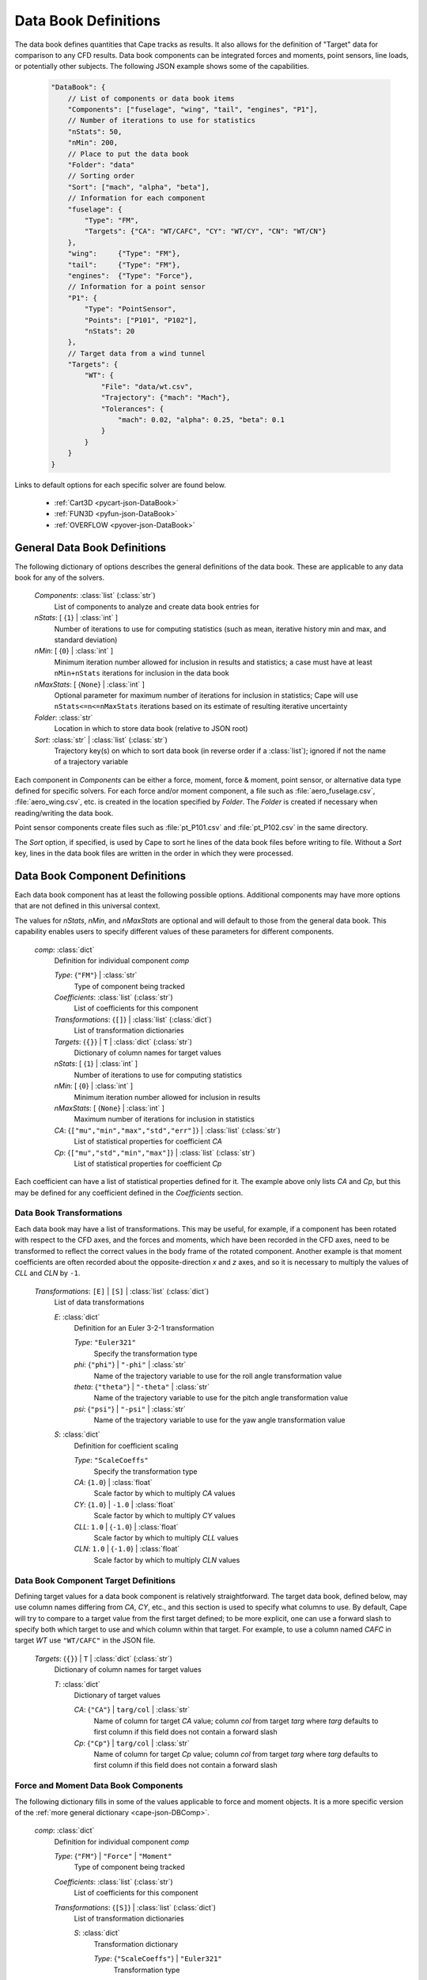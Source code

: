 
.. _cape-json-DataBook:

---------------------
Data Book Definitions
---------------------

The data book defines quantities that Cape tracks as results.  It also allows
for the definition of "Target" data for comparison to any CFD results.  Data
book components can be integrated forces and moments, point sensors, line loads,
or potentially other subjects.  The following JSON example shows some of the
capabilities.

    .. code-block:: javascript
    
        "DataBook": {
            // List of components or data book items
            "Components": ["fuselage", "wing", "tail", "engines", "P1"],
            // Number of iterations to use for statistics
            "nStats": 50,
            "nMin": 200,
            // Place to put the data book
            "Folder": "data"
            // Sorting order
            "Sort": ["mach", "alpha", "beta"],
            // Information for each component
            "fuselage": {
                "Type": "FM",
                "Targets": {"CA": "WT/CAFC", "CY": "WT/CY", "CN": "WT/CN"}
            },
            "wing":     {"Type": "FM"},
            "tail":     {"Type": "FM"},
            "engines":  {"Type": "Force"},
            // Information for a point sensor
            "P1": {
                "Type": "PointSensor",
                "Points": ["P101", "P102"],
                "nStats": 20
            },
            // Target data from a wind tunnel
            "Targets": {
                "WT": {
                    "File": "data/wt.csv",
                    "Trajectory": {"mach": "Mach"},
                    "Tolerances": {
                        "mach": 0.02, "alpha": 0.25, "beta": 0.1
                    }
                }
            }
        }
        
Links to default options for each specific solver are found below.

    * :ref:`Cart3D <pycart-json-DataBook>`
    * :ref:`FUN3D <pyfun-json-DataBook>`
    * :ref:`OVERFLOW <pyover-json-DataBook>`
        
General Data Book Definitions
=============================

The following dictionary of options describes the general definitions of the
data book.  These are applicable to any data book for any of the solvers.

    *Components*: :class:`list` (:class:`str`)
        List of components to analyze and create data book entries for
        
    *nStats*: [ {``1``} | :class:`int` ]
        Number of iterations to use for computing statistics (such as mean,
        iterative history min and max, and standard deviation)
    
    *nMin*: [ {``0``} | :class:`int` ]
        Minimum iteration number allowed for inclusion in results and
        statistics; a case must have at least ``nMin+nStats`` iterations for
        inclusion in the data book
        
    *nMaxStats*: [ {``None``} | :class:`int` ]
        Optional parameter for maximum number of iterations for inclusion in
        statistics; Cape will use ``nStats<=n<=nMaxStats`` iterations based on
        its estimate of resulting iterative uncertainty
    
    *Folder*: :class:`str`
        Location in which to store data book (relative to JSON root)
        
    *Sort*: :class:`str` | :class:`list` (:class:`str`)
        Trajectory key(s) on which to sort data book (in reverse order if a
        :class:`list`); ignored if not the name of a trajectory variable
        
Each component in *Components* can be either a force, moment, force & moment,
point sensor, or alternative data type defined for specific solvers.  For each
force and/or moment component, a file such as :file:`aero_fuselage.csv`,
:file:`aero_wing.csv`, etc. is created in the location specified by *Folder*.
The *Folder* is created if necessary when reading/writing the data book.

Point sensor components create files such as :file:`pt_P101.csv` and
:file:`pt_P102.csv` in the same directory.

The *Sort* option, if specified, is used by Cape to sort he lines of the data
book files before writing to file.  Without a *Sort* key, lines in the data book
files are written in the order in which they were processed.

.. _cape-json-DBComp:

Data Book Component Definitions
===============================

Each data book component has at least the following possible options.
Additional components may have more options that are not defined in this
universal context.

The values for *nStats*, *nMin*, and *nMaxStats* are optional and will default
to those from the general data book.  This capability enables users to specify
different values of these parameters for different components.

    *comp*: :class:`dict`
        Definition for individual component *comp*

        *Type*: {``"FM"``} | :class:`str`
            Type of component being tracked
            
        *Coefficients*: :class:`list` (:class:`str`)
            List of coefficients for this component
            
        *Transformations*: {``[]``} | :class:`list` (:class:`dict`)
            List of transformation dictionaries
        
        *Targets*: {``{}``} | ``T`` | :class:`dict` (:class:`str`)
            Dictionary of column names for target values
        
        *nStats*: [ {``1``} | :class:`int` ]
            Number of iterations to use for computing statistics 
        
        *nMin*: [ {``0``} | :class:`int` ]
            Minimum iteration number allowed for inclusion in results
            
        *nMaxStats*: [ {``None``} | :class:`int` ]
            Maximum number of iterations for inclusion in statistics
            
        *CA*: {``["mu","min","max","std","err"]``} | :class:`list` (:class:`str`)
            List of statistical properties for coefficient *CA*
        
        *Cp*: {``["mu","std","min","max"]``} | :class:`list` (:class:`str`)
            List of statistical properties for coefficient *Cp*
            
Each coefficient can have a list of statistical properties defined for it.  The
example above only lists *CA* and *Cp*, but this may be defined for any
coefficient defined in the *Coefficients* section.
    
.. _cape-json-DBTransformation:

Data Book Transformations
-------------------------
Each data book may have a list of transformations.  This may be useful, for
example, if a component has been rotated with respect to the CFD axes, and the
forces and moments, which have been recorded in the CFD axes, need to be
transformed to reflect the correct values in the body frame of the rotated
component.  Another example is that moment coefficients are often recorded about
the opposite-direction *x* and *z* axes, and so it is necessary to multiply the
values of *CLL* and *CLN* by ``-1``.

    *Transformations*: ``[E]`` | ``[S]`` | :class:`list` (:class:`dict`)
        List of data transformations
        
        *E*: :class:`dict`
            Definition for an Euler 3-2-1 transformation
            
            *Type*: ``"Euler321"``
                Specify the transformation type
                
            *phi*: {``"phi"``} | ``"-phi"`` | :class:`str`
                Name of the trajectory variable to use for the roll angle
                transformation value
                
            *theta*: {``"theta"``} | ``"-theta"`` | :class:`str`
                Name of the trajectory variable to use for the pitch angle
                transformation value
                
            *psi*: {``"psi"``} | ``"-psi"`` | :class:`str`
                Name of the trajectory variable to use for the yaw angle
                transformation value
                
        *S*: :class:`dict`
            Definition for coefficient scaling
            
            *Type*: ``"ScaleCoeffs"``
                Specify the transformation type
                
            *CA*: {``1.0``} | :class:`float`
                Scale factor by which to multiply *CA* values
                
            *CY*: {``1.0``} | ``-1.0`` | :class:`float`
                Scale factor by which to multiply *CY* values
                
            *CLL*: ``1.0`` | {``-1.0``} | :class:`float`
                Scale factor by which to multiply *CLL* values
                
            *CLN*: ``1.0`` | {``-1.0``} | :class:`float`
                Scale factor by which to multiply *CLN* values
                
.. _cape-json-DBCompTarget:

Data Book Component Target Definitions
--------------------------------------
Defining target values for a data book component is relatively straightforward.
The target data book, defined below, may use column names differing from *CA*,
*CY*, etc., and this section is used to specify what columns to use.  By
default, Cape will try to compare to a target value from the first target
defined; to be more explicit, one can use a forward slash to specify both which
target to use and which column within that target.  For example, to use a column
named *CAFC* in target *WT* use ``"WT/CAFC"`` in the JSON file.

    *Targets*: {``{}``} | ``T`` | :class:`dict` (:class:`str`)
        Dictionary of column names for target values
        
        *T*: :class:`dict`
            Dictionary of target values
            
            *CA*: {``"CA"``} | ``targ/col`` | :class:`str`
                Name of column for target *CA* value; column *col* from
                target *targ* where *targ* defaults to first column if this
                field does not contain a forward slash
            
            *Cp*: {``"Cp"``} | ``targ/col`` | :class:`str`
                Name of column for target *Cp* value; column *col* from
                target *targ* where *targ* defaults to first column if this
                field does not contain a forward slash
            
        
.. _cape-json-DBCompFM:

Force and Moment Data Book Components
-------------------------------------
The following dictionary fills in some of the values applicable to force and
moment objects.  It is a more specific version of the :ref:`more general
dictionary <cape-json-DBComp>`. 

    *comp*: :class:`dict`
        Definition for individual component *comp*

        *Type*: {``"FM"``} | ``"Force"`` | ``"Moment"``
            Type of component being tracked
            
        *Coefficients*: :class:`list` (:class:`str`)
            List of coefficients for this component
            
        *Transformations*: {``[S]``} | :class:`list` (:class:`dict`)
            List of transformation dictionaries
            
            *S*: :class:`dict`
                Transformation dictionary
                
                *Type*: {``"ScaleCoeffs"``} | ``"Euler321"``
                    Transformation type
        
        *Targets*: {``{}``} | ``T`` | :class:`dict` (:class:`str`)
            Dictionary of column names for target values
        
        *CA*: {``["mu","min","max","std","err"]``} | :class:`list` (:class:`str`)
            List of statistical properties for axial force coefficient
            
        *CY*: {``["mu","min","max","std","err"]``} | :class:`list` (:class:`str`)
            List of statistical properties for lateral force coefficient
            
        *CN*: {``["mu","min","max","std","err"]``} | :class:`list` (:class:`str`)
            List of statistical properties for normal force coefficient
            
        *CLL*: {``["mu","min","max","std","err"]``} | :class:`list` (:class:`str`)
            List of statistical properties for rolling moment coefficient
            
        *CLM*: {``["mu","min","max","std","err"]``} | :class:`list` (:class:`str`)
            List of statistical properties for pitching moment coefficient
            
        *CLN*: {``["mu","min","max","std","err"]``} | :class:`list` (:class:`str`)
            List of statistical properties for yawing moment coefficient
            
        *CL*: {``["mu","min","max","std","err"]``} | :class:`list` (:class:`str`)
            List of statistical properties for lift coefficient
            
        *CD*: {``["mu","min","max","std","err"]``} | :class:`list` (:class:`str`)
            List of statistical properties for drag coefficient
            
.. _cape-json-DBCompPointSensor:
        
Point Sensor Data Book Components
---------------------------------
The following dictionary fills in some of the values applicable to point sensor
objects.  It is a more specific version of the :ref:`more general
dictionary <cape-json-DBComp>`.  Furthermore, the list of available coefficients
and their particular interpretation varies from solver to solver.

    *comp*: :class:`dict`
        Definition for individual component *comp*

        *Type*: {``"TriqPoint"``} | ``"Point"``
            Type of component being tracked
            
        *Coefficients*: :class:`list` (:class:`str`)
            List of coefficients for this component
        
        *Targets*: {``{}``} | ``T`` | :class:`dict` (:class:`str`)
            Dictionary of column names for target values
        
        *Cp*: {``["mu","std","min","max"]``} | :class:`list` (:class:`str`)
            List of statistical properties for pressure coefficient
            
        *M*: {``["mu","std","min","max"]``} | :class:`list` (:class:`str`)
            List of statistical properties for Mach number
            
        *rho*: {``["mu","std","min","max"]``} | :class:`list` (:class:`str`)
            Statistical properties for density or nondimensional density
            
        *p*: {``["mu","std","min","max"]``} | :class:`list` (:class:`str`)
            Statistical properties for pressure or nondimensional pressure
            
        *T*: {``["mu","std","min","max"]``} | :class:`list` (:class:`str`)
            Statistical properties for temperature or nondimensional temperature
            
.. _cape-json-DBTarget:

Target or Comparison Data Sources
=================================

The *Targets* key is an optional parameter that points to another data source
(or multiple other data sources) for use as a reference value both in the data
book files and plots. Each "Target" is read from a single file that contains
columns used to map points in that file to run matrix conditions and one or more
force/moment coefficients for one or more components in the data book. The list
of *Targets* parameters is given below.

    *Targets*: {``{}``} | ``{targ: T}`` | :class:`dict` (:class:`dict`)
        List of target dict descriptions
        
        *targ*: :class:`str`
            Name of target
        
        *T*: :class:`dict`
            Individual target description
            
            *Label*: :class:`str`
                Label to be used for this data source, e.g. in plot legends;
                defaults to value of *Name* option
                
            *File*: :class:`str`
                File name of the data source
            
            *Delimiter*: {``", "``} | ``","`` | ``" "`` | :class:`str`
                Delimiter to be used when reading/writing data book files
            
            *Comment*: {``"#"``} | :class:`str`
                Character used to denote comment line in source file
                
            *Components*: :class:`list` (:class:`str`)
                List of components to which this target file applies; default is
                all components in the data book
            
            *Trajectory*: :class:`dict` (:class:`str`)
                Dictionary of column names for trajectory variables to be used
                for comparing trajectory cases to target data points.  Any case
                that has matching values for all keys listed in this
                :class:`dict` will be considered to be at matching conditions
            
            *Tolerances*: :class:`dict` (:class:`float`)
                Dictionary of tolerances for matching rows of the target to data
                book points.  For example, including ``"mach": 0.02"`` means the
                target data point can differ in Mach number from the Cape data
                book point by up to 0.02 (inclusive)

All targets are generally available to any :ref:`report subfigure
<cape-json-ReportSubfigure>`, but the user can specify certain targets to
correspond to certain databook components by adding target information to the
databook component definition.  The full set of options is described
:ref:`above <cape-json-DBCompTarget>`, but an example is helpful.  The
following is a sample definition for two ``"FM"`` components called
``"STACK_No_Aft"`` and ``"STACK_No_Base"``.

    .. code-block:: javascript
        
        "STACK_No_Aft": {
            "Type": "FM",
            "Targets": {
                "CA": ["CAF", "rev6/CA", "Forebody/CA", "Mimic/CA"]
            }
        },
        "STACK_No_Base": {
            "Type": "FM",
            "Targets": {
                "CY":  ["CYF",  "rev6/CY",  "Forebody/CY",  "Mimic/CY"],
                "CN":  ["CNF",  "rev6/CN",  "Forebody/CN",  "Mimic/CN"],
                "CLL": ["CLLF", "rev6/CLL", "Forebody/CLL", "Mimic/CLL"],
                "CLM": ["CLMF", "rev6/CLM", "Forebody/CLM", "Mimic/CLM"],
                "CLN": ["CLNF", "rev6/CLN", "Forebody/CLN", "Mimic/CLN"]
            }
        }
        
This means that the *CA* from ``STACK_No_Aft`` can only be compared to *CA*
results, namely any column called *CAF* (a common wind tunnel data name for 
axial force coefficient) or any column called *CA* from targets **rev6**,
**Forebody**, or **Mimic**.  This prevents ``STACK_No_Aft`` data from matching
*CA* results from any other targets.

Similarly, the other five force & moment coefficients are set up to show up on
plots of ``STACK_No_Base`` instead.

